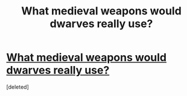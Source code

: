 #+TITLE: What medieval weapons would dwarves really use?

* [[https://www.youtube.com/watch?v=cDt_tIcca-k][What medieval weapons would dwarves really use?]]
:PROPERTIES:
:Score: 1
:DateUnix: 1546984706.0
:DateShort: 2019-Jan-09
:END:
[deleted]

